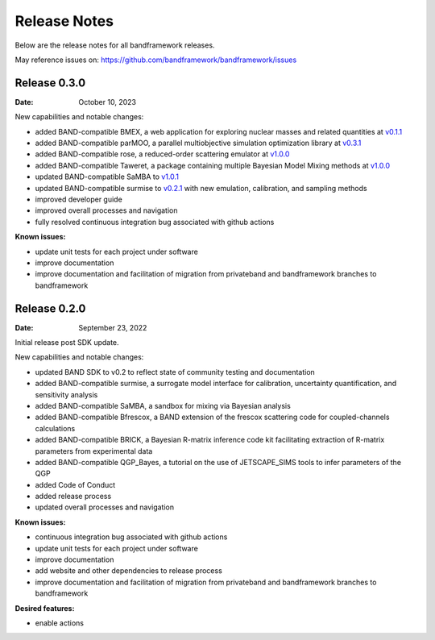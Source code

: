 Release Notes
=============

Below are the release notes for all bandframework releases.

May reference issues on:
https://github.com/bandframework/bandframework/issues

Release 0.3.0
-------------

:Date: October 10, 2023

New capabilities and notable changes:

- added BAND-compatible BMEX, a web application for exploring nuclear masses and related quantities at `v0.1.1 <https://github.com/massexplorer/bmex-masses/releases/tag/v0.1.1>`_
- added BAND-compatible parMOO, a parallel multiobjective simulation optimization library at `v0.3.1 <https://github.com/parmoo/parmoo/releases/tag/v0.3.1>`_
- added BAND-compatible rose, a reduced-order scattering emulator at `v1.0.0 <https://github.com/bandframework/rose/releases/tag/v1.0.0>`_
- added BAND-compatible Taweret, a package containing multiple Bayesian Model Mixing methods at `v1.0.0 <https://github.com/bandframework/Taweret/releases/tag/v1.0.0>`_
- updated BAND-compatible SaMBA to `v1.0.1 <https://github.com/asemposki/SAMBA/releases/tag/v1.0.1>`_
- updated BAND-compatible surmise to `v0.2.1 <https://github.com/bandframework/surmise/releases/tag/v0.2.1>`_ with new emulation, calibration, and sampling methods
- improved developer guide
- improved overall processes and navigation
- fully resolved continuous integration bug associated with github actions

:Known issues:

- update unit tests for each project under software
- improve documentation
- improve documentation and facilitation of migration from privateband and bandframework branches to bandframework


Release 0.2.0
-------------

:Date: September 23, 2022

Initial release post SDK update.

New capabilities and notable changes:

- updated BAND SDK to v0.2 to reflect state of community testing and documentation
- added BAND-compatible surmise, a surrogate model interface for calibration, uncertainty quantification, and sensitivity analysis
- added BAND-compatible SaMBA, a sandbox for mixing via Bayesian analysis
- added BAND-compatible Bfrescox, a BAND extension of the frescox scattering code for coupled-channels calculations
- added BAND-compatible BRICK, a Bayesian R-matrix inference code kit facilitating extraction of R-matrix parameters from experimental data
- added BAND-compatible QGP_Bayes, a tutorial on the use of JETSCAPE_SIMS tools to infer parameters of the QGP
- added Code of Conduct
- added release process 
- updated overall processes and navigation

:Known issues:

- continuous integration bug associated with github actions
- update unit tests for each project under software
- improve documentation
- add website and other dependencies to release process
- improve documentation and facilitation of migration from privateband and bandframework branches to bandframework

:Desired features:

- enable actions 
